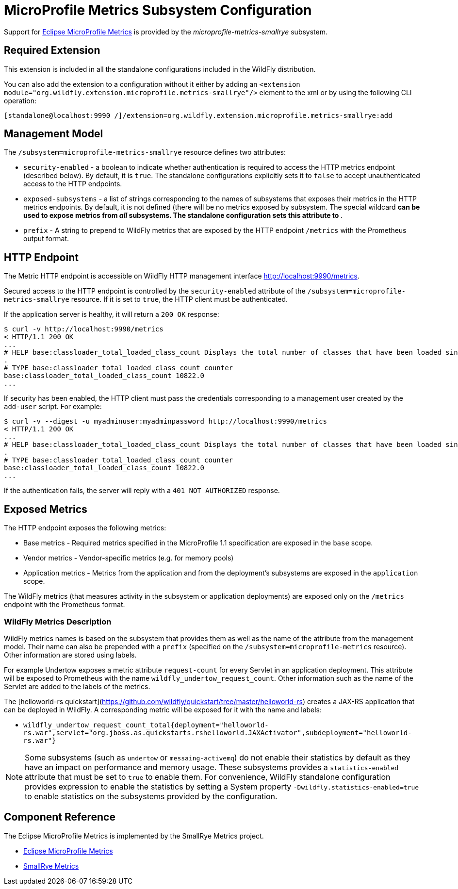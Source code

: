 [[MicroProfile_Metrics_SmallRye]]
= MicroProfile Metrics Subsystem Configuration

Support for https://microprofile.io/project/eclipse/microprofile-metrics[Eclipse MicroProfile Metrics] is provided by
 the _microprofile-metrics-smallrye_ subsystem.

[[required-extension-microprofile-metrics-smallrye]]
== Required Extension

This extension is included in all the standalone configurations included in the
WildFly distribution.

You can also add the extension to a configuration without it either by adding
an `<extension module="org.wildfly.extension.microprofile.metrics-smallrye"/>`
element to the xml or by using the following CLI operation:

[source,options="nowrap"]
----
[standalone@localhost:9990 /]/extension=org.wildfly.extension.microprofile.metrics-smallrye:add
----

== Management Model

The `/subsystem=microprofile-metrics-smallrye` resource defines two attributes:

* `security-enabled` - a boolean to indicate whether authentication is required to access the HTTP metrics endpoint (described below). By default, it is `true`. The
standalone configurations explicitly sets it to `false` to accept unauthenticated access to the HTTP endpoints.
* `exposed-subsystems` - a list of strings corresponding to the names of subsystems that exposes their metrics in the HTTP metrics endpoints.
  By default, it is not defined (there will be no metrics exposed by subsystem. The special wildcard `*` can be used to expose metrics from _all_ subsystems. The standalone
  configuration sets this attribute to `*`.
* `prefix` - A string to prepend to WildFly metrics that are exposed by the HTTP endpoint `/metrics` with the Prometheus output format.

== HTTP Endpoint

The Metric HTTP endpoint is accessible on WildFly HTTP management interface http://localhost:9990/metrics[http://localhost:9990/metrics].

Secured access to the HTTP endpoint is controlled by the `security-enabled` attribute of the `/subsystem=microprofile-metrics-smallrye` resource.
If it is set to `true`, the HTTP client must be authenticated.

If the application server is healthy, it will return a `200 OK` response:

----
$ curl -v http://localhost:9990/metrics
< HTTP/1.1 200 OK
...
# HELP base:classloader_total_loaded_class_count Displays the total number of classes that have been loaded since the Java virtual machine has started execution
.
# TYPE base:classloader_total_loaded_class_count counter
base:classloader_total_loaded_class_count 10822.0
...
----

If security has been enabled, the HTTP client must pass the credentials corresponding to a management user
created by the `add-user` script. For example:

----
$ curl -v --digest -u myadminuser:myadminpassword http://localhost:9990/metrics
< HTTP/1.1 200 OK
...
# HELP base:classloader_total_loaded_class_count Displays the total number of classes that have been loaded since the Java virtual machine has started execution
.
# TYPE base:classloader_total_loaded_class_count counter
base:classloader_total_loaded_class_count 10822.0
...
----

If the authentication fails, the  server will reply with a `401 NOT AUTHORIZED` response.

== Exposed Metrics

The HTTP endpoint exposes the following metrics:

* Base metrics - Required metrics specified in the MicroProfile 1.1 specification are exposed in the `base`  scope.
* Vendor metrics - Vendor-specific metrics (e.g. for memory pools)
* Application metrics - Metrics from the application and from the deployment's subsystems are exposed in the `application` scope.

The WildFly metrics (that measures activity in the subsystem or application deployments) are exposed only on the `/metrics`
endpoint with the Prometheus format.

=== WildFly Metrics Description

WildFly metrics names is based on the subsystem that provides them as well as the name of the attribute from the management model.
Their name can also be prepended with a `prefix` (specified on the `/subsystem=microprofile-metrics` resource).
Other information are stored using labels.

For example Undertow exposes a metric attribute `request-count` for every Servlet in an application deployment.
This attribute will be exposed to Prometheus with the name `wildfly_undertow_request_count`.
Other information such as the name of the Servlet are added to the labels of the metrics.

The [helloworld-rs quickstart](https://github.com/wildfly/quickstart/tree/master/helloworld-rs) creates a JAX-RS application
that can be deployed in WildFly.
A corresponding metric will be exposed for it with the name and labels:

* `wildfly_undertow_request_count_total{deployment="helloworld-rs.war",servlet="org.jboss.as.quickstarts.rshelloworld.JAXActivator",subdeployment="helloworld-rs.war"}`

[NOTE]
Some subsystems (such as `undertow` or `messaing-activemq`) do not enable their statistics by default
as they have an impact on performance and memory usage. These subsystems provides a `statistics-enabled` attribute that must
be set to `true` to enable them.
For convenience, WildFly standalone configuration provides expression to enable the statistics by setting a
System property `-Dwildfly.statistics-enabled=true` to enable statistics on the subsystems provided by the configuration.

== Component Reference

The Eclipse MicroProfile Metrics is implemented by the SmallRye Metrics project.

****

* https://microprofile.io/project/eclipse/microprofile-metrics[Eclipse MicroProfile Metrics]
* http://github.com/smallrye/smallrye-metrics/[SmallRye Metrics]

****